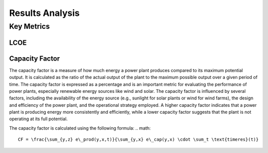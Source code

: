 Results Analysis
================

Key Metrics
-----------
LCOE
~~~~

Capacity Factor
~~~~~~~~~~~~~~~~
The capacity factor is a measure of how much energy a power plant produces compared to its maximum potential output.
It is calculated as the ratio of the actual output of the plant to the maximum possible output over a given period of time.
The capacity factor is expressed as a percentage and is an important metric for evaluating the performance of power plants,
especially renewable energy sources like wind and solar.
The capacity factor is influenced by several factors, including the availability of the energy source 
(e.g., sunlight for solar plants or wind for wind farms), the design and efficiency of the power plant,
and the operational strategy employed. A higher capacity factor indicates that a power plant is producing
energy more consistently and efficiently, while a lower capacity factor suggests that the plant is not operating
at its full potential.

The capacity factor is calculated using the following formula:
.. math::
   CF = \frac{\sum_{y,z} e\_prod(y,x,t)}{\sum_{y,x} e\_cap(y,x) \cdot \sum_t \text{timeres}(t)}
